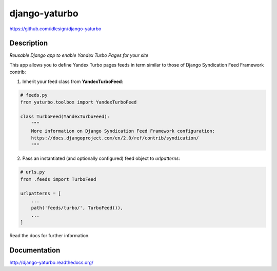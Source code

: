 django-yaturbo
==============
https://github.com/idlesign/django-yaturbo

|release| |lic| |ci| |coverage| |health|

.. |release| image:: https://img.shields.io/pypi/v/django-yaturbo.svg
    :target: https://pypi.python.org/pypi/django-yaturbo

.. |lic| image:: https://img.shields.io/pypi/l/django-yaturbo.svg
    :target: https://pypi.python.org/pypi/django-yaturbo

.. |ci| image:: https://img.shields.io/travis/idlesign/django-yaturbo/master.svg
    :target: https://travis-ci.org/idlesign/django-yaturbo

.. |coverage| image:: https://img.shields.io/coveralls/idlesign/django-yaturbo/master.svg
    :target: https://coveralls.io/r/idlesign/django-yaturbo

.. |health| image:: https://landscape.io/github/idlesign/django-yaturbo/master/landscape.svg?style=flat
    :target: https://landscape.io/github/idlesign/django-yaturbo/master


Description
-----------

*Reusable Django app to enable Yandex Turbo Pages for your site*

This app allows you to define Yandex Turbo pages feeds in term similar to those
of Django Syndication Feed Framework contrib:

1. Inherit your feed class from **YandexTurboFeed**:

.. code-block:: python

    # feeds.py
    from yaturbo.toolbox import YandexTurboFeed

    class TurboFeed(YandexTurboFeed):
        """
        More information on Django Syndication Feed Framework configuration:
        https://docs.djangoproject.com/en/2.0/ref/contrib/syndication/
        """

2. Pass an instantiated (and optionally configured) feed object to `urlpatterns`:

.. code-block:: python

    # urls.py
    from .feeds import TurboFeed

    urlpatterns = [
        ...
        path('feeds/turbo/', TurboFeed()),
        ...
    ]


Read the docs for further information.


Documentation
-------------

http://django-yaturbo.readthedocs.org/


